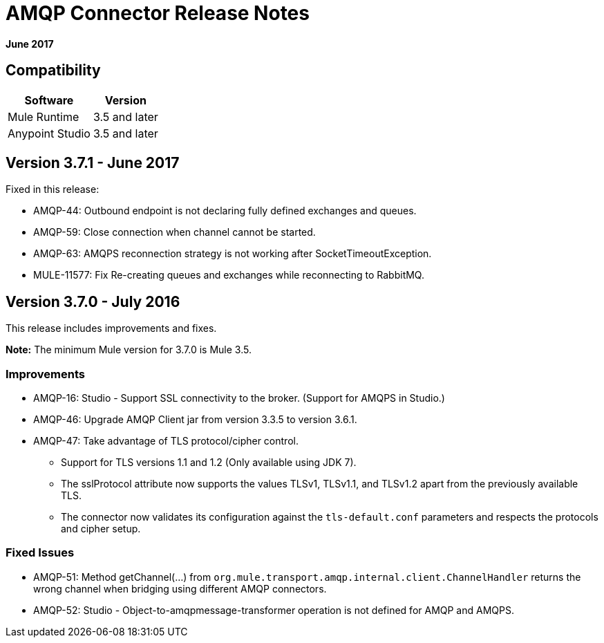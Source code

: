 = AMQP Connector Release Notes
:keywords: amqp, release, notes

*June 2017*

== Compatibility

[%header%autowidth.spread]
|===
|Software |Version
|Mule Runtime |3.5 and later
|Anypoint Studio |3.5 and later
|===

== Version 3.7.1 - June 2017

Fixed in this release:

* AMQP-44: Outbound endpoint is not declaring fully defined exchanges and queues.
* AMQP-59: Close connection when channel cannot be started.
* AMQP-63: AMQPS reconnection strategy is not working after SocketTimeoutException.
* MULE-11577: Fix Re-creating queues and exchanges while reconnecting to RabbitMQ.

== Version 3.7.0 - July 2016

This release includes improvements and fixes.

*Note:* The minimum Mule version for 3.7.0 is Mule 3.5.

=== Improvements

* AMQP-16: Studio - Support SSL connectivity to the broker. (Support for AMQPS in Studio.)
* AMQP-46: Upgrade AMQP Client jar from version 3.3.5 to version 3.6.1.
* AMQP-47: Take advantage of TLS protocol/cipher control.
** Support for TLS versions 1.1 and 1.2 (Only available using JDK 7).	
** The sslProtocol attribute now supports the values TLSv1, TLSv1.1, and TLSv1.2 apart from the previously available TLS.
** The connector now validates its configuration against the `tls-default.conf` parameters and respects the protocols and cipher setup.

=== Fixed Issues

* AMQP-51: Method getChannel(...) from `org.mule.transport.amqp.internal.client.ChannelHandler` returns the wrong channel when bridging using different AMQP connectors.
* AMQP-52: Studio - Object-to-amqpmessage-transformer operation is not defined for AMQP and AMQPS.
